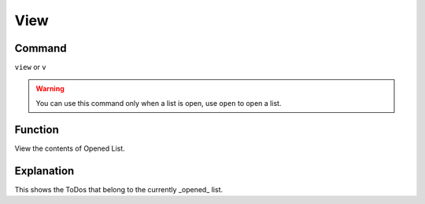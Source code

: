 ====
View
====

Command
-------

``view`` or ``v``

..  Warning:: You can use this command only when a list is open, use ``open`` to open a list.

Function
--------

View the contents of Opened List.

Explanation
-----------
This shows the ToDos that belong to the currently _opened_ list.
